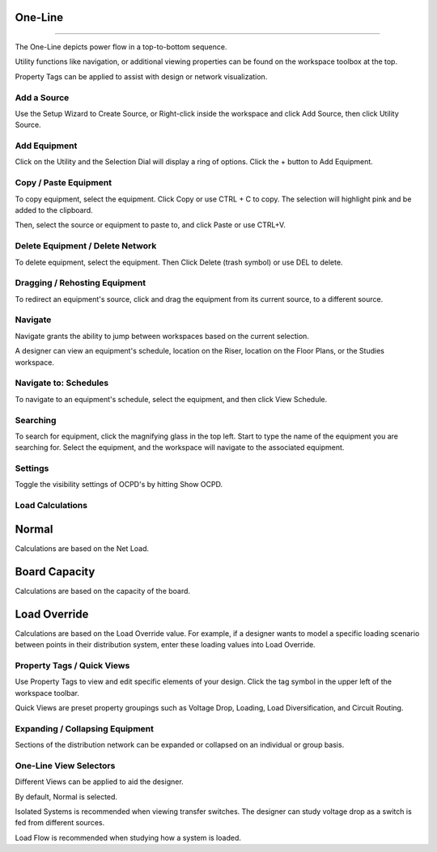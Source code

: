 ############
**One-Line**
############

*******************************************************************************************************************************************************************************************************************************************************************************************

The One-Line depicts power flow in a top-to-bottom sequence.  

Utility functions like navigation, or additional viewing properties can be found on the workspace toolbox at the top.  

Property Tags can be applied to assist with design or network visualization.

Add a Source
============

Use the Setup Wizard to Create Source, or Right-click inside the workspace and click Add Source, then click Utility Source.

.. image:: images/one-line-create-source.PNG

Add Equipment
=============

Click on the Utility and the Selection Dial will display a ring of options.  Click the + button to Add Equipment.

.. image:: images/one-line-add_equipment.PNG

.. image:: images/one-line-add_dist_board.PNG

Copy / Paste Equipment
======================

To copy equipment, select the equipment.  Click Copy or use CTRL + C to copy. The selection will highlight pink and be added to the clipboard.  

.. image:: images/one-line-copy_equipment.PNG

Then, select the source or equipment to paste to, and click Paste or use CTRL+V.

.. image:: images/one-line-paste_equipment.PNG

Delete Equipment / Delete Network
=================================

To delete equipment, select the equipment.  Then Click Delete (trash symbol) or use DEL to delete. 



Dragging / Rehosting Equipment
==============================

To redirect an equipment's source, click and drag the equipment from its current source, to a different source.

Navigate
========

Navigate grants the ability to jump between workspaces based on the current selection.

A designer can view an equipment's schedule, location on the Riser, location on the Floor Plans, or the Studies workspace.

Navigate to: Schedules
======================

To navigate to an equipment's schedule, select the equipment, and then click View Schedule.

Searching
=========

To search for equipment, click the magnifying glass in the top left.  Start to type the name of the equipment you are searching for.  Select the equipment, and the workspace will navigate to the associated equipment.

Settings
========

Toggle the visibility settings of OCPD's by hitting Show OCPD.

Load Calculations
=================

######
Normal
######

Calculations are based on the Net Load.

###############
Board Capacity
###############

Calculations are based on the capacity of the board.

##############
Load Override
##############

Calculations are based on the Load Override value.  For example, if a designer wants to model a specific loading scenario between points in their distribution system, enter these loading values into Load Override.

Property Tags / Quick Views
===========================

Use Property Tags to view and edit specific elements of your design.  Click the tag symbol in the upper left of the workspace toolbar.  

Quick Views are preset property groupings such as Voltage Drop, Loading, Load Diversification, and Circuit Routing. 

Expanding / Collapsing Equipment
================================

Sections of the distribution network can be expanded or collapsed on an individual or group basis.  

One-Line View Selectors
=======================

Different Views can be applied to aid the designer.  

By default, Normal is selected.  

Isolated Systems is recommended when viewing transfer switches.  The designer can study voltage drop as a switch is fed from different sources.

Load Flow is recommended when studying how a system is loaded.
